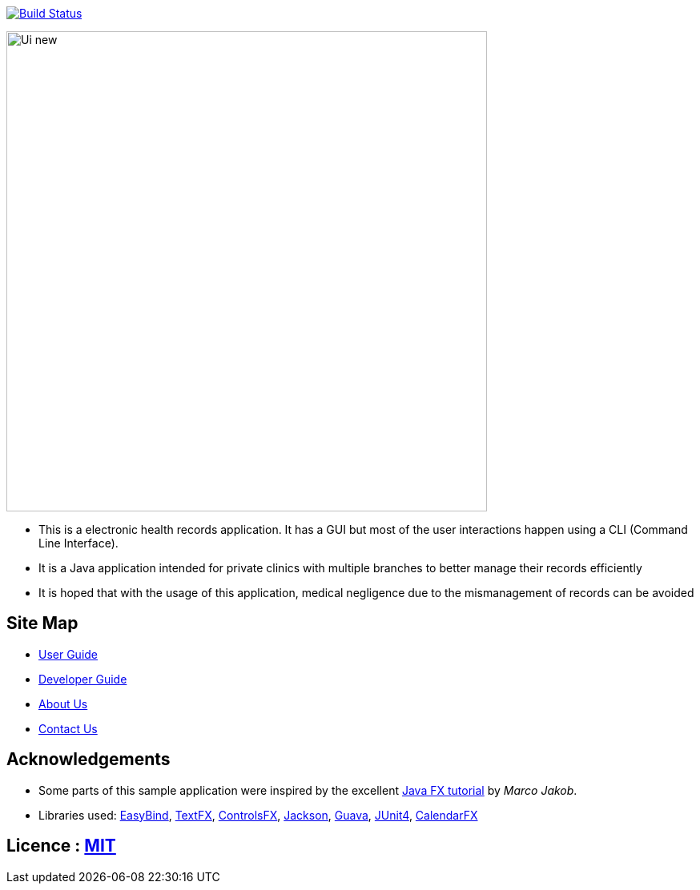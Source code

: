 ifdef::env-github,env-browser[:relfileprefix: docs/]

https://travis-ci.org/CS2103JAN2018-W15-B2[image:https://travis-ci.org/CS2103JAN2018-W15-B2/main.svg?branch=master[Build Status]]

ifdef::env-github[]
image::docs/images/Ui_new.PNG[width="600"]
endif::[]

ifndef::env-github[]
image::images/Ui_new.PNG[width="600"]
endif::[]

* This is a electronic health records application. It has a GUI but most of the user interactions happen using a CLI (Command Line Interface).
* It is a Java application intended for private clinics with multiple branches to better manage their records efficiently
* It is hoped that with the usage of this application, medical negligence due to the mismanagement of records can be avoided

== Site Map

* <<UserGuide#, User Guide>>
* <<DeveloperGuide#, Developer Guide>>
* <<AboutUs#, About Us>>
* <<ContactUs#, Contact Us>>

== Acknowledgements

* Some parts of this sample application were inspired by the excellent http://code.makery.ch/library/javafx-8-tutorial/[Java FX tutorial] by
_Marco Jakob_.
* Libraries used: https://github.com/TomasMikula/EasyBind[EasyBind], https://github.com/TestFX/TestFX[TextFX], https://bitbucket.org/controlsfx/controlsfx/[ControlsFX], https://github.com/FasterXML/jackson[Jackson], https://github.com/google/guava[Guava], https://github.com/junit-team/junit4[JUnit4], https://github.com/dlemmermann/CalendarFX[CalendarFX]

== Licence : link:LICENSE[MIT]
